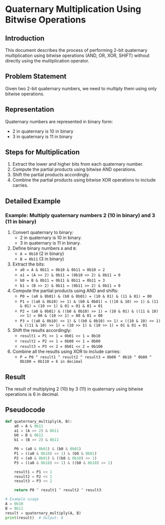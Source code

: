 
* Quaternary Multiplication Using Bitwise Operations

** Introduction
This document describes the process of performing 2-bit quaternary multiplication using bitwise operations (AND, OR, XOR, SHIFT) without directly using the multiplication operator.

** Problem Statement
Given two 2-bit quaternary numbers, we need to multiply them using only bitwise operations.

** Representation
Quaternary numbers are represented in binary form:
- 2 in quaternary is 10 in binary
- 3 in quaternary is 11 in binary

** Steps for Multiplication
1. Extract the lower and higher bits from each quaternary number.
2. Compute the partial products using bitwise AND operations.
3. Shift the partial products accordingly.
4. Combine the partial products using bitwise XOR operations to include carries.

** Detailed Example

*** Example: Multiply quaternary numbers 2 (10 in binary) and 3 (11 in binary)

1. Convert quaternary to binary:
   - 2 in quaternary is 10 in binary.
   - 3 in quaternary is 11 in binary.

2. Define binary numbers ~A~ and ~B~:
   - ~A = 0b10~ (2 in binary)
   - ~B = 0b11~ (3 in binary)

3. Extract the bits:
   - ~a0 = A & 0b11 = 0b10 & 0b11 = 0b10 = 2~
   - ~a1 = (A >> 2) & 0b11 = (0b10 >> 2) & 0b11 = 0~
   - ~b0 = B & 0b11 = 0b11 & 0b11 = 0b11 = 3~
   - ~b1 = (B >> 2) & 0b11 = (0b11 >> 2) & 0b11 = 0~

4. Compute the partial products using AND and shifts:
   - ~P0 = (a0 & 0b01) & (b0 & 0b01) = (10 & 01) & (11 & 01) = 00~
   - ~P1 = ((a0 & 0b10) >> 1) & (b0 & 0b01) = ((10 & 10) >> 1) & (11 & 01) = (10 >> 1) & 01 = 01 & 01 = 01~
   - ~P2 = (a0 & 0b01) & ((b0 & 0b10) >> 1) = (10 & 01) & ((11 & 10) >> 1) = 00 & (10 >> 1) = 00 & 01 = 00~
   - ~P3 = ((a0 & 0b10) >> 1) & ((b0 & 0b10) >> 1) = ((10 & 10) >> 1) & ((11 & 10) >> 1) = (10 >> 1) & (10 >> 1) = 01 & 01 = 01~

5. Shift the results accordingly:
   - ~result1 = P1 << 1 = 0b01 << 1 = 0b10~
   - ~result2 = P2 << 1 = 0b00 << 1 = 0b00~
   - ~result3 = P3 << 2 = 0b01 << 2 = 0b100~

6. Combine all the results using XOR to include carries:
   - ~P = P0 ^ result1 ^ result2 ^ result3 = 0b00 ^ 0b10 ^ 0b00 ^ 0b100 = 0b110 = 6 in decimal~

** Result
The result of multiplying 2 (10) by 3 (11) in quaternary using bitwise operations is 6 in decimal.

** Pseudocode
#+begin_src python
def quaternary_multiply(A, B):
    a0 = A & 0b11
    a1 = (A >> 2) & 0b11
    b0 = B & 0b11
    b1 = (B >> 2) & 0b11

    P0 = (a0 & 0b01) & (b0 & 0b01)
    P1 = ((a0 & 0b10) >> 1) & (b0 & 0b01)
    P2 = (a0 & 0b01) & ((b0 & 0b10) >> 1)
    P3 = ((a0 & 0b10) >> 1) & ((b0 & 0b10) >> 1)

    result1 = P1 << 1
    result2 = P2 << 1
    result3 = P3 << 2

    return P0 ^ result1 ^ result2 ^ result3

# Example usage
A = 0b10
B = 0b11
result = quaternary_multiply(A, B)
print(result)  # Output: 6
#+end_src
